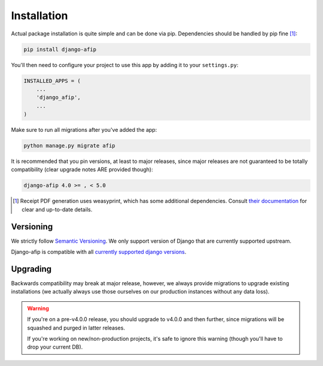 Installation
============

Actual package installation is quite simple and can be done via pip.
Dependencies should be handled by pip fine [#]_:

.. code-block:: python

    pip install django-afip

You'll then need to configure your project to use this app by adding it to your 
``settings.py``:

.. code-block:: python

    INSTALLED_APPS = (
        ...
        'django_afip',
        ...
    )

Make sure to run all migrations after you've added the app:

.. code-block:: python

    python manage.py migrate afip

It is recommended that you pin versions, at least to major releases, since
major releases are not guaranteed to be totally compatibility (clear upgrade
notes ARE provided though):

.. code-block:: txt

    django-afip 4.0 >= , < 5.0

.. [#] Receipt PDF generation uses weasyprint, which has some additional
       dependencies.  Consult `their documentation
       <http://weasyprint.readthedocs.io/en/stable/install.html>`_ for clear
       and up-to-date details.

Versioning
----------

We strictly follow `Semantic Versioning`_. We only support version of Django
that are currently supported upstream.

Django-afip is compatible with all `currently supported django versions`_.

.. _Semantic Versioning: http://semver.org/
.. _currently supported django versions: https://www.djangoproject.com/download/#supported-versions

Upgrading
---------

Backwards compatibility may break at major release, however, we always provide
migrations to upgrade existing installations (we actually always use those
ourselves on our production instances without any data loss).

.. warning::

    If you're on a pre-v4.0.0 release, you should upgrade to v4.0.0 and then
    further, since migrations will be squashed and purged in  latter releases.

    If you're working on new/non-production projects, it's safe to ignore this
    warning (though you'll have to drop your current DB).
